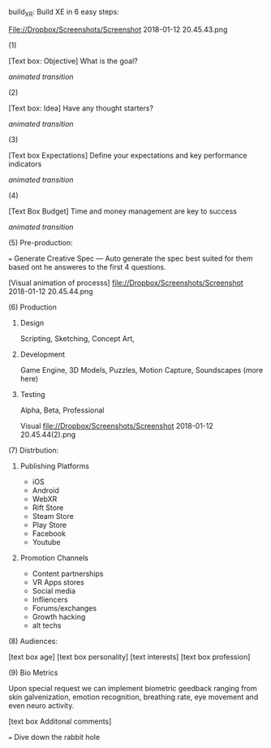 build_XR:      
Build XE in 6 easy steps:

File://Dropbox/Screenshots/Screenshot 2018-01-12 20.45.43.png

**** (1)
[Text box: Objective]
What is the goal?

/animated transition/

# if they do not complete this feild: "It's important to have goals"

**** (2)
[Text box: Idea]
Have any thought starters? 

# if they do not complete this feild: "C'mon, say /something/"

/animated transition/

**** (3)
[Text box Expectations]
Define your expectations and key performance indicators

# if they do not complete this feild: "Not communicating expectations causes partnerships to fail"
/animated transition/

**** (4)
[Text Box Budget] 
Time and money management are key to success

# if they do not complete this feild: "Seriously thogh, time and money management are key to success."
/animated transition/

**** (5) Pre-production:
=== Generate Creative Spec 
 --- Auto generate the spec best suited for them based ont he answeres to the first 4 questions.

[Visual animation of processs]
file://Dropbox/Screenshots/Screenshot 2018-01-12 20.45.44.png

# open right panel

**** (6) Production
***** Design
Scripting, Sketching, Concept Art, 
***** Development
Game Engine, 3D Models, Puzzles, Motion Capture, Soundscapes (more here)
***** Testing
Alpha, Beta, Professional

Visual file://Dropbox/Screenshots/Screenshot 2018-01-12 20.45.44(2).png

# Eacj " - " is a box that can be checked

**** (7) Distrbution:
***** Publishing Platforms
 - iOS
 - Android
 - WebXR
 - Rift Store
 - Steam Store
 - Play Store
 - Facebook
 - Youtube

***** Promotion Channels
 - Content partnerships
 - VR Apps stores
 - Social media
 - Infliencers
 - Forums/exchanges
 - Growth hacking
 - alt techs

**** (8) Audiences:
[text box age]
[text box personality]
[text interests]
[text box profession]

**** (9) Bio Metrics

Upon special request we can implement biometric geedback ranging from skin galvenization, emotion recognition, breathing rate, eye movement and even neuro activity.  

[text box Additonal comments]

=== Dive down the rabbit hole
